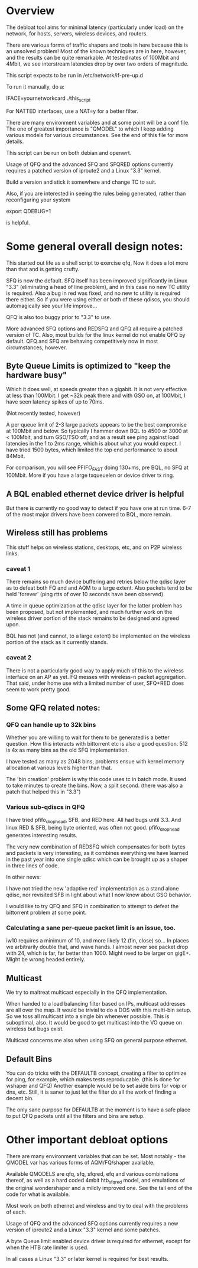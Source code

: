 * Overview
The debloat tool aims for minimal latency (particularly under load) on
the network, for hosts, servers, wireless devices, and routers.

There are various forms of traffic shapers and tools in here because
this is an unsolved problem! Most of the known techniques are in here,
however, and the results can be quite remarkable. At tested rates of
100Mbit and 4Mbit, we see interstream latencies drop by over two
orders of magnitude.
 
This script expects to be run in /etc/network/if-pre-up.d

To run it manually, do a: 

IFACE=yournetworkcard ./this_script

For NATTED interfaces, use a NAT=y for a better filter.

There are many environment variables and at some point will be a conf
file. The one of greatest importance is "QMODEL" to which I keep
adding various models for various circumstances. See the end of this
file for more details.

This script can be run on both debian and openwrt.

Usage of QFQ and the advanced SFQ and SFQRED options currently
requires a patched version of iproute2 and a Linux "3.3" kernel.

Build a version and stick it somewhere and change TC to suit.

Also, if you are interested in seeing the rules being generated,
rather than reconfiguring your system

export QDEBUG=1

is helpful.

* Some general overall design notes:
This started out life as a shell script to exercise qfq,
Now it does a lot more than that and is getting crufty. 

SFQ is now the default. SFQ itself has been improved significantly
in Linux "3.3" (eliminating a head of line problem), and in this case
no new TC utility is required. Also a bug in red was fixed, and no
new tc utility is required there either. So if you were using either
or both of these qdiscs, you should automagically see your life 
improve...

QFQ is also too buggy prior to "3.3" to use.

More advanced SFQ options and REDSFQ and QFQ all require a patched
version of TC. Also, most builds for the linux kernel do not
enable QFQ by default. QFQ and SFQ are behaving competitively now
in most circumstances, however.

** Byte Queue Limits is optimized to "keep the hardware busy" 

Which it does well, at speeds greater than a gigabit. 
It is not very effective at less than 100Mbit. I get ~32k peak there
and with GSO on, at 100Mbit, I have seen latency spikes of up to 70ms.

   (Not recently tested, however)

A per queue limit of 2-3 large packets appears to be the best
compromise at 100Mbit and below. So typically I hammer down BQL to
4500 or 3000 at < 100Mbit, and turn GSO/TSO off, and as a result see
ping against load latencies in the 1 to 2ms range, which is about
what you would expect. I have tried 1500 bytes, which limited the top
end performance to about 84Mbit.

For comparison, you will see PFIFO_FAST doing 130+ms, pre BQL, no SFQ
at 100Mbit. More if you have a large txqueuelen or device driver tx
ring.

** A BQL enabled ethernet device driver is helpful

But there is currently no good way to detect if you have one at run
time. 6-7 of the most major drivers have been convered to BQL, more
remain.

** Wireless still has problems

This stuff helps on wireless stations, desktops, etc, and on P2P
wireless links.

*** caveat 1

There remains so much device buffering and retries below the qdisc
layer as to defeat both FQ and and AQM to a large extent. Also packets
tend to be held 'forever' (ping rtts of over 10 seconds have been
observed)

A time in queue optimization at the qdisc layer for the latter problem
has been proposed, but not implemented, and much further work on the
wireless driver portion of the stack remains to be designed and agreed
upon.

BQL has not (and cannot, to a large extent) be implemented on the
wireless portion of the stack as it currently stands.

*** caveat 2

There is not a particularly good way to apply much of this to the
wireless interface on an AP as yet. FQ messes with wireless-n packet
aggregation. That said, under home use with a limited number of user,
SFQ+RED does seem to work pretty good.

** Some QFQ related notes:
*** QFQ can handle up to 32k bins

Whether you are willing to wait for them to be generated is a better
question.  How this interacts with bittorrent etc is also a good
question. 512 is 4x as many bins as the old SFQ implementation.

I have tested as many as 2048 bins, problems ensue with kernel
memory allocation at various levels higher than that. 

The 'bin creation' problem is why this code uses tc in batch mode. It
used to take minutes to create the bins. Now, a split second.  (there
was also a patch that helped this in "3.3")

*** Various sub-qdiscs in QFQ

I have tried pfifo_drop_head, SFB, and RED here.  All had bugs until
3.3. And linux RED & SFB, being byte oriented, was often not good.
pfifo_drop_head generates interesting results.

The very new combination of REDSFQ which compensates for both bytes
and packets is very interesting, as it combines everything we have
learned in the past year into one single qdisc which can be brought up
as a shaper in three lines of code.

In other news:

I have not tried the new 'adaptive red' implementation as a stand
alone qdisc, nor revisited SFB in light about what I now know about
GSO behavior.

I would like to try QFQ and SFQ in combination to attempt to defeat
the bittorrent problem at some point.

*** Calculating a sane per-queue packet limit is an issue, too.

iw10 requires a minimum of 10, and more likely 12 (fin, close) so...
In places we arbitrarily double that, and wave hands.  I almost never
see packet drop with 24, which is far, far better than 1000.  Might
need to be larger on gigE+. Might be wrong headed entirely.

** Multicast

We try to maltreat multicast especially in the QFQ implementation. 

When handed to a load balancing filter based on IPs, multicast
addresses are all over the map.  It would be trivial to do a DOS with
this multi-bin setup. So we toss all multicast into a single bin
whenever possible. This is suboptimal, also. It would be good
to get multicast into the VO queue on wireless but bugs exist.

Multicast concerns me also when using SFQ on general purpose ethernet.

** Default Bins

You can do tricks with the DEFAULTB concept, creating a filter to
optimize for ping, for example, which makes tests reproducable. (this
is done for wshaper and QFQ) Another example would be to set aside
bins for voip or dns, etc. Still, it is saner to just let the filter
do all the work of finding a decent bin.

The only sane purpose for DEFAULTB at the moment is to have a safe
place to put QFQ packets until all the filters and bins are setup.

* Other important debloat options

There are many environment variables that can be set. Most
notably - the QMODEL var has various forms of AQM/FQ/shaper available.

Available QMODELS are qfq, sfq, sfqred, efq and various combinations
thereof, as well as a hard coded 4mbit htb_sfq_red model, and emulations
of the original wondershaper and a mildly improved one. See the 
tail end of the code for what is available.

Most work on both ethernet and wireless and try to deal with
the problems of each.

Usage of QFQ and the advanced SFQ options currently requires a new
version of iproute2 and a Linux "3.3" kernel and some patches.

A byte Queue limit enabled device driver is required for ethernet,
except for when the HTB rate limiter is used.

In all cases a Linux "3.3" or later kernel is required for best results.
